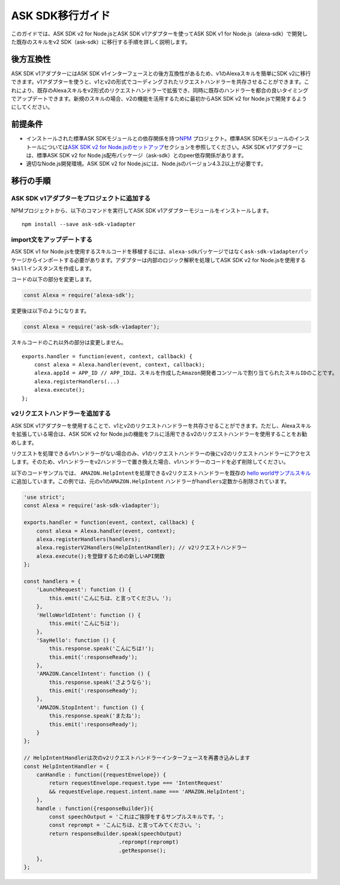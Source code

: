 ************************
ASK SDK移行ガイド
************************

このガイドでは、ASK SDK v2 for Node.jsとASK SDK v1アダプターを使ってASK SDK v1 for Node.js（alexa-sdk）で開発した既存のスキルをv2 SDK（ask-sdk）に移行する手順を詳しく説明します。

後方互換性
=======================

ASK SDK v1アダプターにはASK SDK v1インターフェースとの後方互換性があるため、v1のAlexaスキルを簡単にSDK v2に移行できます。v1アダプターを使うと、v1とv2の形式でコーディングされたリクエストハンドラーを共存させることができます。これにより、既存のAlexaスキルをv2形式のリクエストハンドラーで拡張でき、同時に既存のハンドラーを都合の良いタイミングでアップデートできます。新規のスキルの場合、v2の機能を活用するために最初からASK SDK v2 for Node.jsで開発するようにしてください。

前提条件
=============

-  インストールされた標準ASK SDKモジュールとの依存関係を持つ\ `NPM <https://www.npmjs.com/>`__ プロジェクト。標準ASK SDKモジュールのインストールについては\ `ASK SDK v2 for Node.jsのセットアップ <Setting-Up-The-ASK-SDK.html>`__\ セクションを参照してください。ASK SDK v1アダプターには、標準ASK SDK v2 for Node.js配布パッケージ（ask-sdk）とのpeer依存関係があります。
-  適切なNode.js開発環境。ASK SDK v2 for Node.jsには、Node.jsのバージョン4.3.2以上が必要です。

移行の手順
===============

ASK SDK v1アダプターをプロジェクトに追加する
---------------------------------------------------

NPMプロジェクトから、以下のコマンドを実行してASK SDK v1アダプターモジュールをインストールします。

::

   npm install --save ask-sdk-v1adapter

import文をアップデートする
-----------------------------

ASK SDK v1 for Node.jsを使用するスキルコードを移植するには、\ ``alexa-sdk``\ パッケージではなく\ ``ask-sdk-v1adapter``\ パッケージからインポートする必要があります。アダプターは内部のロジック解釈を処理してASK SDK v2 for Node.jsを使用する ``Skill``\ インスタンスを作成します。

コードの以下の部分を変更します。

.. code:: javascript

   const Alexa = require('alexa-sdk');

変更後は以下のようになります。

.. code:: javascript

   const Alexa = require('ask-sdk-v1adapter');

スキルコードのこれ以外の部分は変更しません。

::

   exports.handler = function(event, context, callback) {
       const alexa = Alexa.handler(event, context, callback);
       alexa.appId = APP_ID // APP_IDは、スキルを作成したAmazon開発者コンソールで割り当てられたスキルIDのことです。
       alexa.registerHandlers(...)
       alexa.execute();
   };

v2リクエストハンドラーを追加する
----------------------------------------------------

ASK SDK v1アダプターを使用することで、v1とv2のリクエストハンドラーを共存させることができます。ただし、Alexaスキルを拡張している場合は、ASK SDK v2 for Node.jsの機能をフルに活用できるv2のリクエストハンドラーを使用することをお勧めします。

リクエストを処理できるv1ハンドラーがない場合のみ、v1のリクエストハンドラーの後にv2のリクエストハンドラーにアクセスします。そのため、v1ハンドラーをv2ハンドラーで置き換えた場合、v1ハンドラーのコードを必ず削除してください。

以下のコードサンプルでは、 ``AMAZON.HelpIntent``\ を処理できるv2リクエストハンドラーを既存の `hello worldサンプルスキル <https://github.com/alexa/skill-sample-nodejs-hello-world/tree/last-with-sdk-v1>`_ に追加しています。この例では、元のv1の\ ``AMAZON.HelpIntent`` ハンドラーが\ ``handlers``\ 定数から削除されています。

.. code:: javascript

   'use strict';
   const Alexa = require('ask-sdk-v1adapter');

   exports.handler = function(event, context, callback) {
       const alexa = Alexa.handler(event, context);
       alexa.registerHandlers(handlers);
       alexa.registerV2Handlers(HelpIntentHandler); // v2リクエストハンドラー
       alexa.execute();を登録するための新しいAPI関数
   };

   const handlers = {
       'LaunchRequest': function () {
           this.emit('こんにちは、と言ってください。');
       },
       'HelloWorldIntent': function () {
           this.emit('こんにちは');
       },
       'SayHello': function () {
           this.response.speak('こんにちは!');
           this.emit(':responseReady');
       },
       'AMAZON.CancelIntent': function () {
           this.response.speak('さようなら');
           this.emit(':responseReady');
       },
       'AMAZON.StopIntent': function () {
           this.response.speak('またね');
           this.emit(':responseReady');
       }
   };

   // HelpIntentHandlerは次のv2リクエストハンドラーインターフェースを再書き込みします
   const HelpIntentHandler = {
       canHandle : function({requestEnvelope}) {
           return requestEnvelope.request.type === 'IntentRequest'
           && requestEvelope.request.intent.name === 'AMAZON.HelpIntent';
       },
       handle : function({responseBuilder}){
           const speechOutput = 'これはご挨拶をするサンプルスキルです。';
           const reprompt = 'こんにちは、と言ってみてください。';
           return responseBuilder.speak(speechOutput)
                                 .reprompt(reprompt)
                                 .getResponse();
       },
   };
